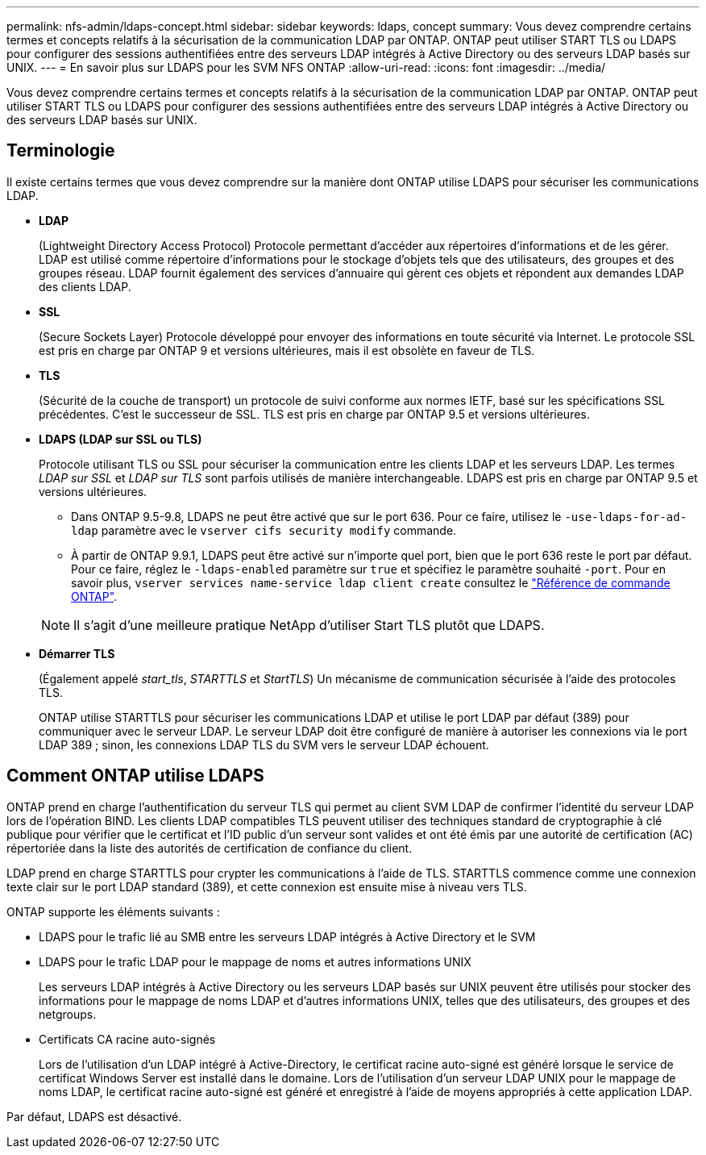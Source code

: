 ---
permalink: nfs-admin/ldaps-concept.html 
sidebar: sidebar 
keywords: ldaps, concept 
summary: Vous devez comprendre certains termes et concepts relatifs à la sécurisation de la communication LDAP par ONTAP. ONTAP peut utiliser START TLS ou LDAPS pour configurer des sessions authentifiées entre des serveurs LDAP intégrés à Active Directory ou des serveurs LDAP basés sur UNIX. 
---
= En savoir plus sur LDAPS pour les SVM NFS ONTAP
:allow-uri-read: 
:icons: font
:imagesdir: ../media/


[role="lead"]
Vous devez comprendre certains termes et concepts relatifs à la sécurisation de la communication LDAP par ONTAP. ONTAP peut utiliser START TLS ou LDAPS pour configurer des sessions authentifiées entre des serveurs LDAP intégrés à Active Directory ou des serveurs LDAP basés sur UNIX.



== Terminologie

Il existe certains termes que vous devez comprendre sur la manière dont ONTAP utilise LDAPS pour sécuriser les communications LDAP.

* *LDAP*
+
(Lightweight Directory Access Protocol) Protocole permettant d'accéder aux répertoires d'informations et de les gérer. LDAP est utilisé comme répertoire d'informations pour le stockage d'objets tels que des utilisateurs, des groupes et des groupes réseau. LDAP fournit également des services d'annuaire qui gèrent ces objets et répondent aux demandes LDAP des clients LDAP.

* *SSL*
+
(Secure Sockets Layer) Protocole développé pour envoyer des informations en toute sécurité via Internet. Le protocole SSL est pris en charge par ONTAP 9 et versions ultérieures, mais il est obsolète en faveur de TLS.

* *TLS*
+
(Sécurité de la couche de transport) un protocole de suivi conforme aux normes IETF, basé sur les spécifications SSL précédentes. C'est le successeur de SSL. TLS est pris en charge par ONTAP 9.5 et versions ultérieures.

* *LDAPS (LDAP sur SSL ou TLS)*
+
Protocole utilisant TLS ou SSL pour sécuriser la communication entre les clients LDAP et les serveurs LDAP. Les termes _LDAP sur SSL_ et _LDAP sur TLS_ sont parfois utilisés de manière interchangeable. LDAPS est pris en charge par ONTAP 9.5 et versions ultérieures.

+
** Dans ONTAP 9.5-9.8, LDAPS ne peut être activé que sur le port 636. Pour ce faire, utilisez le `-use-ldaps-for-ad-ldap` paramètre avec le `vserver cifs security modify` commande.
** À partir de ONTAP 9.9.1, LDAPS peut être activé sur n'importe quel port, bien que le port 636 reste le port par défaut. Pour ce faire, réglez le `-ldaps-enabled` paramètre sur `true` et spécifiez le paramètre souhaité `-port`. Pour en savoir plus, `vserver services name-service ldap client create` consultez le link:https://docs.netapp.com/us-en/ontap-cli/vserver-services-name-service-ldap-client-create.html["Référence de commande ONTAP"^].


+
[NOTE]
====
Il s'agit d'une meilleure pratique NetApp d'utiliser Start TLS plutôt que LDAPS.

====
* *Démarrer TLS*
+
(Également appelé _start_tls_, _STARTTLS_ et _StartTLS_) Un mécanisme de communication sécurisée à l'aide des protocoles TLS.

+
ONTAP utilise STARTTLS pour sécuriser les communications LDAP et utilise le port LDAP par défaut (389) pour communiquer avec le serveur LDAP. Le serveur LDAP doit être configuré de manière à autoriser les connexions via le port LDAP 389 ; sinon, les connexions LDAP TLS du SVM vers le serveur LDAP échouent.





== Comment ONTAP utilise LDAPS

ONTAP prend en charge l'authentification du serveur TLS qui permet au client SVM LDAP de confirmer l'identité du serveur LDAP lors de l'opération BIND. Les clients LDAP compatibles TLS peuvent utiliser des techniques standard de cryptographie à clé publique pour vérifier que le certificat et l'ID public d'un serveur sont valides et ont été émis par une autorité de certification (AC) répertoriée dans la liste des autorités de certification de confiance du client.

LDAP prend en charge STARTTLS pour crypter les communications à l'aide de TLS. STARTTLS commence comme une connexion texte clair sur le port LDAP standard (389), et cette connexion est ensuite mise à niveau vers TLS.

ONTAP supporte les éléments suivants :

* LDAPS pour le trafic lié au SMB entre les serveurs LDAP intégrés à Active Directory et le SVM
* LDAPS pour le trafic LDAP pour le mappage de noms et autres informations UNIX
+
Les serveurs LDAP intégrés à Active Directory ou les serveurs LDAP basés sur UNIX peuvent être utilisés pour stocker des informations pour le mappage de noms LDAP et d'autres informations UNIX, telles que des utilisateurs, des groupes et des netgroups.

* Certificats CA racine auto-signés
+
Lors de l'utilisation d'un LDAP intégré à Active-Directory, le certificat racine auto-signé est généré lorsque le service de certificat Windows Server est installé dans le domaine. Lors de l'utilisation d'un serveur LDAP UNIX pour le mappage de noms LDAP, le certificat racine auto-signé est généré et enregistré à l'aide de moyens appropriés à cette application LDAP.



Par défaut, LDAPS est désactivé.
